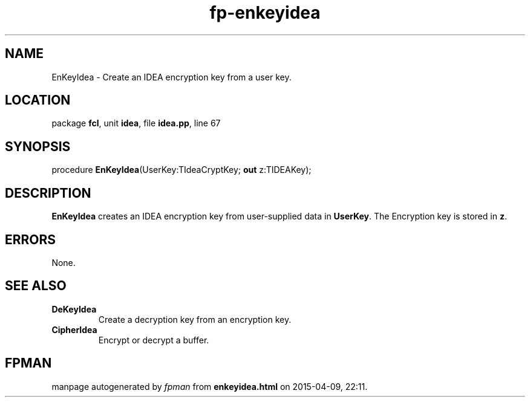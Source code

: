 .\" file autogenerated by fpman
.TH "fp-enkeyidea" 3 "2014-03-14" "fpman" "Free Pascal Programmer's Manual"
.SH NAME
EnKeyIdea - Create an IDEA encryption key from a user key.
.SH LOCATION
package \fBfcl\fR, unit \fBidea\fR, file \fBidea.pp\fR, line 67
.SH SYNOPSIS
procedure \fBEnKeyIdea\fR(UserKey:TIdeaCryptKey; \fBout\fR z:TIDEAKey);
.SH DESCRIPTION
\fBEnKeyIdea\fR creates an IDEA encryption key from user-supplied data in \fBUserKey\fR. The Encryption key is stored in \fBz\fR.


.SH ERRORS
None.


.SH SEE ALSO
.TP
.B DeKeyIdea
Create a decryption key from an encryption key.
.TP
.B CipherIdea
Encrypt or decrypt a buffer.

.SH FPMAN
manpage autogenerated by \fIfpman\fR from \fBenkeyidea.html\fR on 2015-04-09, 22:11.

